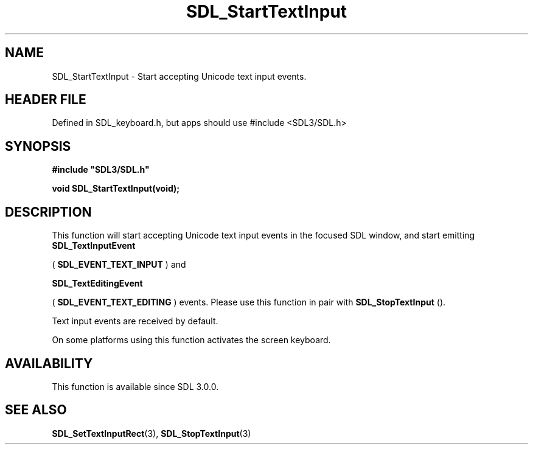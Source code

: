 .\" This manpage content is licensed under Creative Commons
.\"  Attribution 4.0 International (CC BY 4.0)
.\"   https://creativecommons.org/licenses/by/4.0/
.\" This manpage was generated from SDL's wiki page for SDL_StartTextInput:
.\"   https://wiki.libsdl.org/SDL_StartTextInput
.\" Generated with SDL/build-scripts/wikiheaders.pl
.\"  revision SDL-3.1.1-no-vcs
.\" Please report issues in this manpage's content at:
.\"   https://github.com/libsdl-org/sdlwiki/issues/new
.\" Please report issues in the generation of this manpage from the wiki at:
.\"   https://github.com/libsdl-org/SDL/issues/new?title=Misgenerated%20manpage%20for%20SDL_StartTextInput
.\" SDL can be found at https://libsdl.org/
.de URL
\$2 \(laURL: \$1 \(ra\$3
..
.if \n[.g] .mso www.tmac
.TH SDL_StartTextInput 3 "SDL 3.1.1" "SDL" "SDL3 FUNCTIONS"
.SH NAME
SDL_StartTextInput \- Start accepting Unicode text input events\[char46]
.SH HEADER FILE
Defined in SDL_keyboard\[char46]h, but apps should use #include <SDL3/SDL\[char46]h>

.SH SYNOPSIS
.nf
.B #include \(dqSDL3/SDL.h\(dq
.PP
.BI "void SDL_StartTextInput(void);
.fi
.SH DESCRIPTION
This function will start accepting Unicode text input events in the focused
SDL window, and start emitting 
.BR SDL_TextInputEvent

(
.BR SDL_EVENT_TEXT_INPUT
) and

.BR SDL_TextEditingEvent

(
.BR SDL_EVENT_TEXT_EDITING
) events\[char46] Please use this
function in pair with 
.BR SDL_StopTextInput
()\[char46]

Text input events are received by default\[char46]

On some platforms using this function activates the screen keyboard\[char46]

.SH AVAILABILITY
This function is available since SDL 3\[char46]0\[char46]0\[char46]

.SH SEE ALSO
.BR SDL_SetTextInputRect (3),
.BR SDL_StopTextInput (3)
